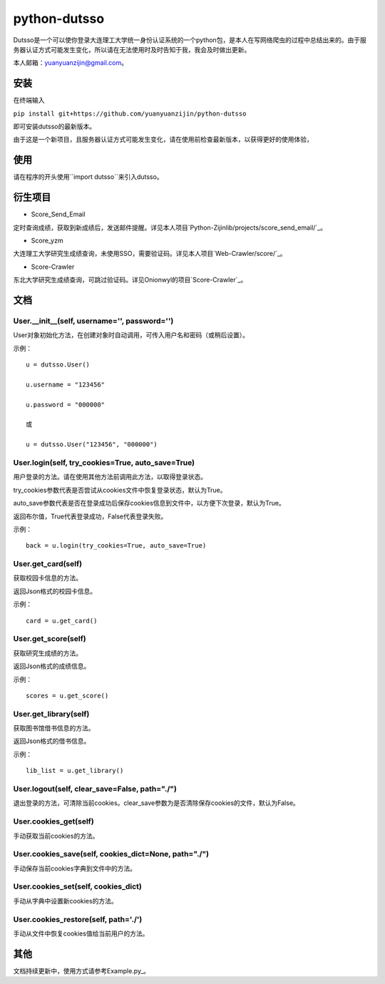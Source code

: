 ===============================================
python-dutsso
===============================================

Dutsso是一个可以使你登录大连理工大学统一身份认证系统的一个python包，是本人在写网络爬虫的过程中总结出来的。由于服务器认证方式可能发生变化，所以请在无法使用时及时告知于我，我会及时做出更新。

本人邮箱：yuanyuanzijin@gmail.com。

安装
================

在终端输入

``pip install git+https://github.com/yuanyuanzijin/python-dutsso`` 

即可安装dutsso的最新版本。

由于这是一个新项目，且服务器认证方式可能发生变化，请在使用前检查最新版本，以获得更好的使用体验，

使用
===========

请在程序的开头使用``import dutsso``来引入dutsso。

衍生项目
===========

- Score_Send_Email

定时查询成绩，获取到新成绩后，发送邮件提醒。详见本人项目`Python-Zijinlib/projects/score_send_email/`_。

.. _`Python-Zijinlib/projects/score_send_email/`: https://github.com/yuanyuanzijin/python-zijinlib/tree/master/projects/score_send_email

- Score_yzm

大连理工大学研究生成绩查询，未使用SSO，需要验证码。详见本人项目`Web-Crawler/score/`_。

.. _`Web-Crawler/score/`: https://github.com/yuanyuanzijin/web-crawler/blob/master/score

- Score-Crawler

东北大学研究生成绩查询，可跳过验证码。详见Onionwyl的项目`Score-Crawler`_。

.. _Score-Crawler`: https://github.com/onionwyl/score-crawler


文档
=============

User.__init__(self, username='', password='')
-------------

User对象初始化方法，在创建对象时自动调用，可传入用户名和密码（或稍后设置）。

示例：

::

    u = dutsso.User()

    u.username = "123456"

    u.password = "000000"

    或

    u = dutsso.User("123456", "000000")


User.login(self, try_cookies=True, auto_save=True)
-------------

用户登录的方法。请在使用其他方法前调用此方法，以取得登录状态。

try_cookies参数代表是否尝试从cookies文件中恢复登录状态，默认为True。

auto_save参数代表是否在登录成功后保存cookies信息到文件中，以方便下次登录，默认为True。

返回布尔值，True代表登录成功，False代表登录失败。

示例：

::

    back = u.login(try_cookies=True, auto_save=True)


User.get_card(self)
-------------

获取校园卡信息的方法。

返回Json格式的校园卡信息。

示例：

::

    card = u.get_card()


User.get_score(self)
-------------

获取研究生成绩的方法。

返回Json格式的成绩信息。

示例：

::

    scores = u.get_score()


User.get_library(self)
------------

获取图书馆借书信息的方法。

返回Json格式的借书信息。

示例：

::

    lib_list = u.get_library()


User.logout(self, clear_save=False, path="./")
--------------

退出登录的方法，可清除当前cookies。clear_save参数为是否清除保存cookies的文件，默认为False。

User.cookies_get(self)
--------------

手动获取当前cookies的方法。

User.cookies_save(self, cookies_dict=None, path="./")
---------------

手动保存当前cookies字典到文件中的方法。

User.cookies_set(self, cookies_dict)
--------------

手动从字典中设置新cookies的方法。

User.cookies_restore(self, path='./')
--------------

手动从文件中恢复cookies值给当前用户的方法。

其他
==============

文档持续更新中，使用方式请参考Example.py_。


.. _Example.py: https://github.com/yuanyuanzijin/python-dutsso/blob/master/example.py

